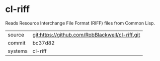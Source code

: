 * cl-riff

Reads Resource Interchange File Format (RIFF) files from Common Lisp.

|---------+-------------------------------------------|
| source  | git:https://github.com/RobBlackwell/cl-riff.git   |
| commit  | bc37d82  |
| systems | cl-riff |
|---------+-------------------------------------------|

